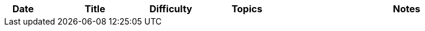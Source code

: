 
[cols="1,3,1,3,6"]
[options="header"]
|=========================================================
| Date | Title | Difficulty | Topics | Notes
    